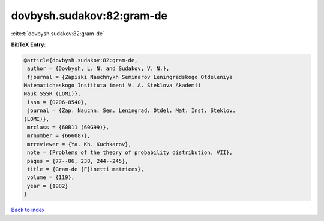 dovbysh.sudakov:82:gram-de
==========================

:cite:t:`dovbysh.sudakov:82:gram-de`

**BibTeX Entry:**

.. code-block:: bibtex

   @article{dovbysh.sudakov:82:gram-de,
    author = {Dovbysh, L. N. and Sudakov, V. N.},
    fjournal = {Zapiski Nauchnykh Seminarov Leningradskogo Otdeleniya
   Matematicheskogo Instituta imeni V. A. Steklova Akademii
   Nauk SSSR (LOMI)},
    issn = {0206-8540},
    journal = {Zap. Nauchn. Sem. Leningrad. Otdel. Mat. Inst. Steklov.
   (LOMI)},
    mrclass = {60B11 (60G99)},
    mrnumber = {666087},
    mrreviewer = {Ya. Kh. Kuchkarov},
    note = {Problems of the theory of probability distribution, VII},
    pages = {77--86, 238, 244--245},
    title = {Gram-de {F}inetti matrices},
    volume = {119},
    year = {1982}
   }

`Back to index <../By-Cite-Keys.html>`_
